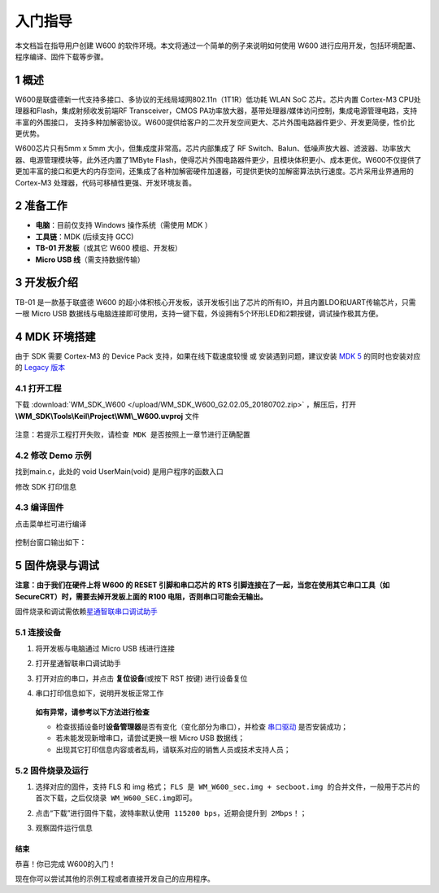 入门指导
=========

本文档旨在指导用户创建 W600
的软件环境。本文将通过一个简单的例子来说明如何使用 W600
进行应用开发，包括环境配置、程序编译、固件下载等步骤。

1 概述
---------------

W600是联盛德新一代支持多接口、多协议的无线局域网802.11n（1T1R）低功耗
WLAN SoC 芯片。芯片内置 Cortex-M3 CPU处理器和Flash，集成射频收发前端RF
Transceiver，CMOS
PA功率放大器，基带处理器/媒体访问控制，集成电源管理电路，支持丰富的外围接口，
支持多种加解密协议。W600提供给客户的二次开发空间更大、芯片外围电路器件更少、开发更简便，性价比更优势。

W600芯片只有5mm x 5mm 大小，但集成度非常高。芯片内部集成了 RF
Switch、Balun、低噪声放大器、滤波器、功率放大器、电源管理模块等，此外还内置了1MByte
Flash，使得芯片外围电路器件更少，且模块体积更小、成本更优。W600不仅提供了更加丰富的接口和更大的内存空间，还集成了各种加解密硬件加速器，可提供更快的加解密算法执行速度。芯片采用业界通用的
Cortex-M3 处理器，代码可移植性更强、开发环境友善。

.. figure:: img/block.png
   :alt: w600 block

2 准备工作
---------------

-  **电脑**\ ：目前仅支持 Windows 操作系统（需使用 MDK ）
-  **工具链**\ ：MDK (后续支持 GCC)
-  **TB-01 开发板**\ （或其它 W600 模组、开发板）
-  **Micro USB 线**\ （需支持数据传输）

3 开发板介绍
---------------

TB-01 是一款基于联盛德 W600
的超小体积核心开发板，该开发板引出了芯片的所有IO，并且内置LDO和UART传输芯片，只需一根
Micro USB
数据线与电脑连接即可使用，支持一键下载，外设拥有5个环形LED和2颗按键，调试操作极其方便。

.. figure:: img/tb-01.png
   :alt: tb-01

4 MDK 环境搭建
---------------

由于 SDK 需要 Cortex-M3 的 Device Pack 支持，如果在线下载速度较慢 或
安装遇到问题，建议安装 `MDK
5 <https://www.keil.com/download/product/>`__ 的同时也安装对应的 `Legacy
版本 <http://www.keil.com/mdk5/legacy/>`__

.. figure:: img/mdk_legacy.png
   :alt: MDK Legacy

4.1 打开工程
^^^^^^^^^^^^^^^^^^^^^^^

下载 :download:`WM_SDK_W600 </upload/WM_SDK_W600_G2.02.05_20180702.zip>` ，解压后，打开 **\\WM_SDK\\Tools\\Keil\\Project\\WM\\_W600.uvproj** 文件

.. figure:: img/mdk_open_prj.png
   :alt: open project

``注意：若提示工程打开失败，请检查 MDK 是否按照上一章节进行正确配置``

4.2 修改 Demo 示例
^^^^^^^^^^^^^^^^^^^^^^^

找到main.c，此处的 void UserMain(void) 是用户程序的函数入口

修改 SDK 打印信息

.. figure:: img/modify_user_main.png
   :alt: Modify main.c

4.3 编译固件
^^^^^^^^^^^^^^^^^^^^^^^

点击菜单栏可进行编译

.. figure:: img/mdk_build_prj.png
   :alt: MDK Build

控制台窗口输出如下：

.. figure:: img/build_output.png
   :alt: Build Output

5 固件烧录与调试
---------------------

**注意：由于我们在硬件上将 W600 的 RESET 引脚和串口芯片的 RTS
引脚连接在了一起，当您在使用其它串口工具（如
SecureCRT）时，需要去掉开发板上面的 R100 电阻，否则串口可能会无输出。**

固件烧录和调试需依赖\ `星通智联串口调试助手 </tools>`__

5.1 连接设备
^^^^^^^^^^^^^^^^^^^^^^^

1. 将开发板与电脑通过 Micro USB 线进行连接

2. 打开星通智联串口调试助手

3. 打开对应的串口，并点击 **复位设备**\ (或按下 RST 按键) 进行设备复位

4. 串口打印信息如下，说明开发板正常工作

   .. figure:: img/fw_reboot.png
      :alt: firmware download

   **如有异常，请参考以下方法进行检查**

   -  检查拔插设备时\ **设备管理器**\ 是否有变化（变化部分为串口），并检查
      `串口驱动 <http://wch.cn/downloads/file/65.html>`__ 是否安装成功；

   -  若未能发现新增串口，请尝试更换一根 Micro USB 数据线；

   -  出现其它打印信息内容或者乱码，请联系对应的销售人员或技术支持人员；

5.2 固件烧录及运行
^^^^^^^^^^^^^^^^^^

1. 选择对应的固件，支持 FLS 和 img 格式；
   ``FLS 是 WM_W600_sec.img + secboot.img 的合并文件，一般用于芯片的首次下载，之后仅烧录 WM_W600_SEC.img即可。``

2. 点击“下载”进行固件下载，\ ``波特率默认使用 115200 bps，近期会提升到 2Mbps！``\ ；

3. 观察固件运行信息

   .. figure:: img/fw_download.png
      :alt: firmware download


结束
~~~~

恭喜！你已完成 W600的入门！

现在你可以尝试其他的示例工程或者直接开发自己的应用程序。
